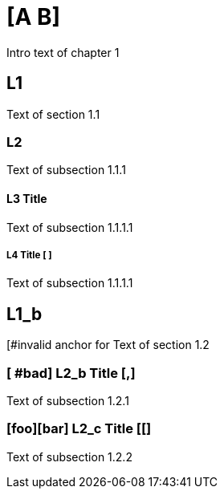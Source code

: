 = [A B]

Intro text of chapter 1

[c]
== L1

Text of section 1.1

[[good_anchor, ]]
=== L2

Text of subsection 1.1.1

[#]
==== L3 Title

Text of subsection 1.1.1.1

===== L4 Title [ ]

Text of subsection 1.1.1.1

[, bad]
== L1_b

[#invalid anchor for Text of section 1.2

=== [ #bad] L2_b Title [,]

Text of subsection 1.2.1

=== [foo][bar] L2_c Title [[] ===

Text of subsection 1.2.2
